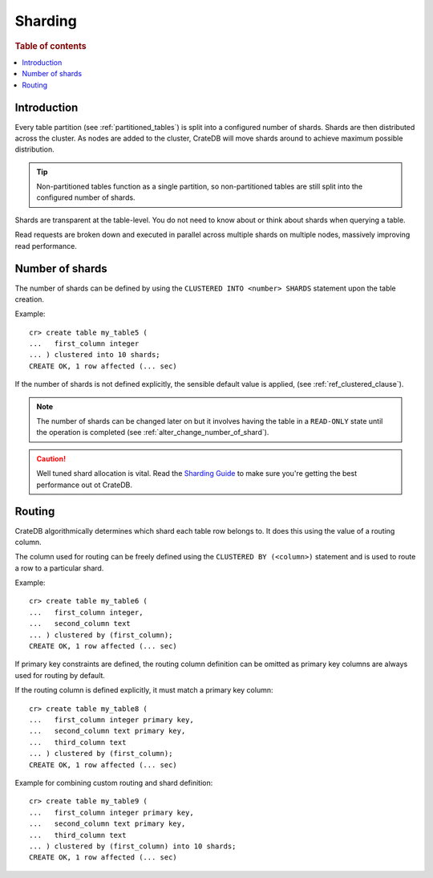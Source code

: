 .. _sql_ddl_sharding:

========
Sharding
========

.. rubric:: Table of contents

.. contents::
   :local:

Introduction
============

Every table partition (see :ref:`partitioned_tables`) is split into a
configured number of shards. Shards are then distributed across the cluster. As
nodes are added to the cluster, CrateDB will move shards around to achieve
maximum possible distribution.

.. TIP::

   Non-partitioned tables function as a single partition, so non-partitioned tables
   are still split into the configured number of shards.

Shards are transparent at the table-level. You do not need to know about or
think about shards when querying a table.

Read requests are broken down and executed in parallel across multiple shards
on multiple nodes, massively improving read performance.

Number of shards
================

The number of shards can be defined by using the ``CLUSTERED INTO <number>
SHARDS`` statement upon the table creation.

Example::

    cr> create table my_table5 (
    ...   first_column integer
    ... ) clustered into 10 shards;
    CREATE OK, 1 row affected (... sec)

If the number of shards is not defined explicitly, the sensible default value
is applied, (see :ref:`ref_clustered_clause`).

.. NOTE::

   The number of shards can be changed later on but it involves having the table
   in a ``READ-ONLY`` state until the operation is completed
   (see :ref:`alter_change_number_of_shard`).

.. CAUTION::

   Well tuned shard allocation is vital. Read the `Sharding Guide`_ to make
   sure you're getting the best performance out ot CrateDB.

.. _Sharding Guide: https://crate.io/docs/crate/guide/best_practices/sharding.html

.. _routing:

Routing
=======

CrateDB algorithmically determines which shard each table row belongs to. It
does this using the value of a routing column.

The column used for routing can be freely defined using the ``CLUSTERED BY
(<column>)`` statement and is used to route a row to a particular shard.

Example::

    cr> create table my_table6 (
    ...   first_column integer,
    ...   second_column text
    ... ) clustered by (first_column);
    CREATE OK, 1 row affected (... sec)

If primary key constraints are defined, the routing column definition can be
omitted as primary key columns are always used for routing by default.

If the routing column is defined explicitly, it must match a primary key
column::

    cr> create table my_table8 (
    ...   first_column integer primary key,
    ...   second_column text primary key,
    ...   third_column text
    ... ) clustered by (first_column);
    CREATE OK, 1 row affected (... sec)

Example for combining custom routing and shard definition::

    cr> create table my_table9 (
    ...   first_column integer primary key,
    ...   second_column text primary key,
    ...   third_column text
    ... ) clustered by (first_column) into 10 shards;
    CREATE OK, 1 row affected (... sec)
